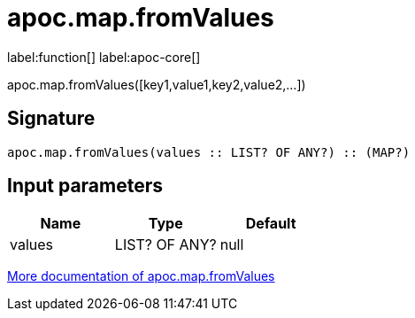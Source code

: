 ////
This file is generated by DocsTest, so don't change it!
////

= apoc.map.fromValues
:description: This section contains reference documentation for the apoc.map.fromValues function.

label:function[] label:apoc-core[]

[.emphasis]
apoc.map.fromValues([key1,value1,key2,value2,...])

== Signature

[source]
----
apoc.map.fromValues(values :: LIST? OF ANY?) :: (MAP?)
----

== Input parameters
[.procedures, opts=header]
|===
| Name | Type | Default 
|values|LIST? OF ANY?|null
|===

xref::data-structures/map-functions.adoc[More documentation of apoc.map.fromValues,role=more information]

